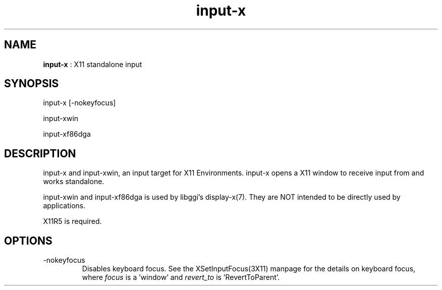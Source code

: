 .TH "input-x" 7 "2005-08-11" "libgii-1.0.x" GGI
.SH NAME
\fBinput-x\fR : X11 standalone input
.SH SYNOPSIS
.nb
.nf
input-x [-nokeyfocus]

input-xwin

input-xf86dga
.fi

.SH DESCRIPTION
input-x and input-xwin, an input target for X11 Environments.
input-x opens a X11 window to receive input from and
works standalone.

input-xwin and input-xf86dga is used by libggi's \f(CWdisplay-x(7)\fR.
They are NOT intended to be directly used by applications.

X11R5 is required.
.SH OPTIONS
.TP
\f(CW-nokeyfocus\fR
Disables keyboard focus. See the XSetInputFocus(3X11) manpage for the details
on keyboard focus, where \fIfocus\fR is a 'window' and \fIrevert_to\fR is 'RevertToParent'.

.PP
